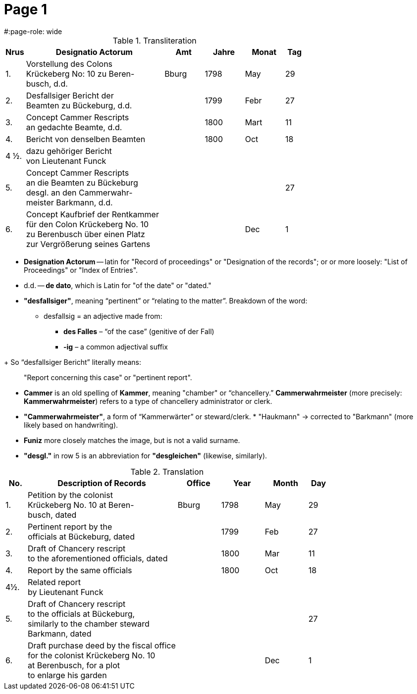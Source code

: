 = Page  1
#:page-role: wide

.Transliteration
[cols="1,7,2,2,2,1"]
|===
|Nrus |Designatio Actorum |Amt |Jahre |Monat |Tag

|1. |Vorstellung des Colons +
Krückeberg No: 10 zu Beren- +
busch, d.d. |Bburg |1798 |May |29

|2. |Desfallsiger Bericht der +
Beamten zu Bückeburg, d.d. ||1799 |Febr |27

|3. |Concept Cammer Rescripts +
an gedachte Beamte, d.d. ||1800 |Mart |11

|4. |Bericht von denselben Beamten ||1800 |Oct |18

|4 ½.|dazu gehöriger Bericht +
von Lieutenant Funck ||||

|5. |Concept Cammer Rescripts +
an die Beamten zu Bückeburg +
desgl. an den Cammerwahr- +
meister Barkmann, d.d. ||||27

|6. |Concept Kaufbrief der Rentkammer +
für den Colon Krückeberg No. 10 +
zu Berenbusch über einen Platz +
zur Vergrößerung seines Gartens |||Dec |1
|===

[Terms Explained]
****
* *Designation Actorum* -- latin for "Record of proceedings" or "Designation of the records"; or or more loosely:
"List of Proceedings" or "Index of Entries".
* d.d. -- *de dato*, which is Latin for "of the date" or "dated."
* *"desfallsiger"*, meaning “pertinent” or “relating to the matter”. Breakdown of the word: 
** desfallsig = an adjective made from:
*** *des Falles* – “of the case” (genitive of der Fall)
*** *-ig* – a common adjectival suffix
--
+
So “desfallsiger Bericht” literally means:
____
"Report concerning this case" or "pertinent report".
____
* *Cammer* is an old spelling of *Kammer*, meaning "chamber" or “chancellery.” *Cammerwahrmeister* (more precisely: *Kammerwahrmeister*)
refers to a type of chancellery administrator or clerk. 
* *"Cammerwahrmeister"*, a form of “Kammerwärter” or steward/clerk.
* 
"Haukmann" → corrected to "Barkmann" (more likely based on handwriting).
* *Funiz* more closely matches the image, but is not a valid surname.
* *"desgl."* in row 5 is an abbreviation for *"desgleichen"* (likewise, similarly).
****

.Translation
[cols="1,7,2,2,2,1"]
|===
|No. |Description of Records |Office |Year |Month |Day

|1. |Petition by the colonist +
Krückeberg No. 10 at Beren- +
busch, dated |Bburg |1798 |May |29

|2. |Pertinent report by the +
officials at Bückeburg, dated ||1799 |Feb |27

|3. |Draft of Chancery rescript +
to the aforementioned officials, dated ||1800 |Mar |11

|4. |Report by the same officials ||1800 |Oct |18

|4½. |Related report +
by Lieutenant Funck ||||

|5. |Draft of Chancery rescript +
to the officials at Bückeburg, +
similarly to the chamber steward +
Barkmann, dated ||||27

|6. |Draft purchase deed by the fiscal office +
for the colonist Krückeberg No. 10 +
at Berenbusch, for a plot +
to enlarge his garden |||Dec |1
|=== 
